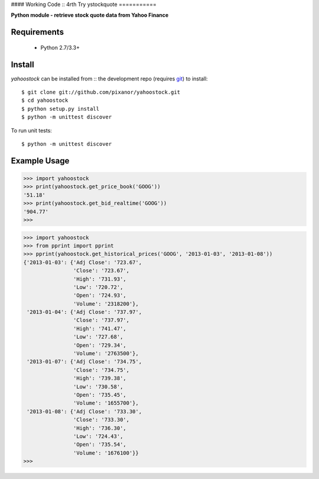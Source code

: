 #### Working Code :: 4rth Try
ystockquote
===========

**Python module - retrieve stock quote data from Yahoo Finance**


~~~~~~~~~~~~
Requirements
~~~~~~~~~~~~

  * Python 2.7/3.3+

~~~~~~~
Install
~~~~~~~

`yahoostock` can be installed from :: the development repo 
(requires `git <http://git-scm.com/>`_) to install::

    $ git clone git://github.com/pixanor/yahoostock.git
    $ cd yahoostock
    $ python setup.py install
    $ python -m unittest discover

To run unit tests::

    $ python -m unittest discover

~~~~~~~~~~~~~
Example Usage
~~~~~~~~~~~~~

.. code:: python

    >>> import yahoostock
    >>> print(yahoostock.get_price_book('GOOG'))
    '51.18'
    >>> print(yahoostock.get_bid_realtime('GOOG'))
    '904.77'
    >>>

.. code:: python

    >>> import yahoostock
    >>> from pprint import pprint
    >>> pprint(yahoostock.get_historical_prices('GOOG', '2013-01-03', '2013-01-08'))
    {'2013-01-03': {'Adj Close': '723.67',
                    'Close': '723.67',
                    'High': '731.93',
                    'Low': '720.72',
                    'Open': '724.93',
                    'Volume': '2318200'},
     '2013-01-04': {'Adj Close': '737.97',
                    'Close': '737.97',
                    'High': '741.47',
                    'Low': '727.68',
                    'Open': '729.34',
                    'Volume': '2763500'},
     '2013-01-07': {'Adj Close': '734.75',
                    'Close': '734.75',
                    'High': '739.38',
                    'Low': '730.58',
                    'Open': '735.45',
                    'Volume': '1655700'},
     '2013-01-08': {'Adj Close': '733.30',
                    'Close': '733.30',
                    'High': '736.30',
                    'Low': '724.43',
                    'Open': '735.54',
                    'Volume': '1676100'}}
    >>>

